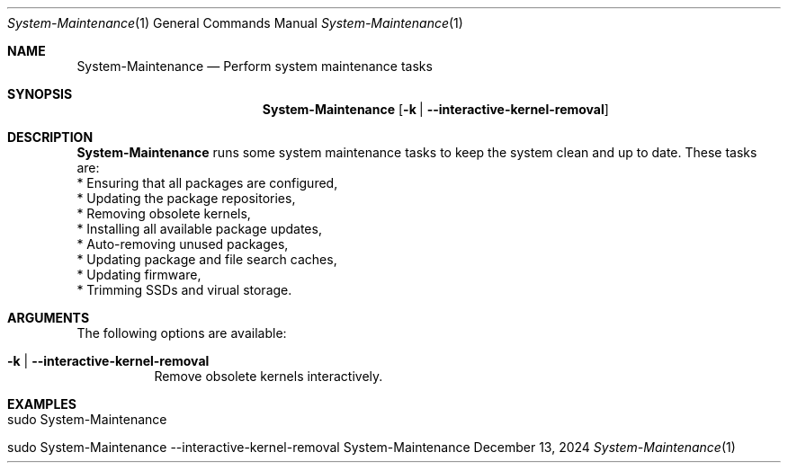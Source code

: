 .\" ==========================================================================
.\"         ____            _                     _____           _
.\"        / ___| _   _ ___| |_ ___ _ __ ___     |_   _|__   ___ | |___
.\"        \___ \| | | / __| __/ _ \ '_ ` _ \ _____| |/ _ \ / _ \| / __|
.\"         ___) | |_| \__ \ ||  __/ | | | | |_____| | (_) | (_) | \__ \
.\"        |____/ \__, |___/\__\___|_| |_| |_|     |_|\___/ \___/|_|___/
.\"               |___/
.\"                             --- System-Tools ---
.\"                  https://www.nntb.no/~dreibh/system-tools/
.\" ==========================================================================
.\"
.\" System-Maintenance
.\" Copyright (C) 2013-2025 by Thomas Dreibholz
.\"
.\" This program is free software: you can redistribute it and/or modify
.\" it under the terms of the GNU General Public License as published by
.\" the Free Software Foundation, either version 3 of the License, or
.\" (at your option) any later version.
.\"
.\" This program is distributed in the hope that it will be useful,
.\" but WITHOUT ANY WARRANTY; without even the implied warranty of
.\" MERCHANTABILITY or FITNESS FOR A PARTICULAR PURPOSE.  See the
.\" GNU General Public License for more details.
.\"
.\" You should have received a copy of the GNU General Public License
.\" along with this program.  If not, see <http://www.gnu.org/licenses/>.
.\"
.\" Contact: thomas.dreibholz@gmail.com
.\"
.\" ###### Setup ############################################################
.Dd December 13, 2024
.Dt System-Maintenance 1
.Os System-Maintenance
.\" ###### Name #############################################################
.Sh NAME
.Nm System-Maintenance
.Nd Perform system maintenance tasks
.\" ###### Synopsis #########################################################
.Sh SYNOPSIS
.Nm System-Maintenance
.Op Fl k | Fl Fl interactive-kernel-removal
.\" ###### Description ######################################################
.Sh DESCRIPTION
.Nm System-Maintenance
runs some system maintenance tasks to keep the system clean and up to date.
These tasks are:
.br
* Ensuring that all packages are configured,
.br
* Updating the package repositories,
.br
* Removing obsolete kernels,
.br
* Installing all available package updates,
.br
* Auto-removing unused packages,
.br
* Updating package and file search caches,
.br
* Updating firmware,
.br
* Trimming SSDs and virual storage.
.Pp
.\" ###### Arguments ########################################################
.Sh ARGUMENTS
The following options are available:
.Bl -tag -width indent
.It Fl k | Fl Fl interactive-kernel-removal
Remove obsolete kernels interactively.
.El
.\" ###### Examples #########################################################
.Sh EXAMPLES
.Bl -tag -width indent
.It sudo System-Maintenance
.It sudo System-Maintenance --interactive-kernel-removal
.El
